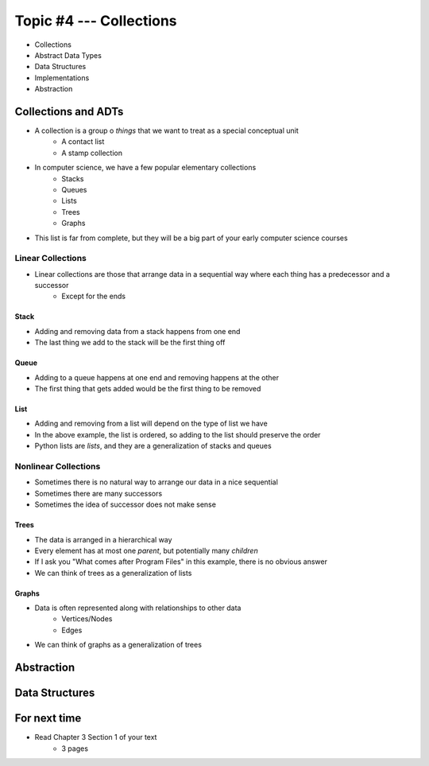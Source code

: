 ************************
Topic #4 --- Collections
************************

* Collections
* Abstract Data Types
* Data Structures
* Implementations
* Abstraction

Collections and ADTs
====================

* A collection is a group o *things* that we want to treat as a special conceptual unit
    * A contact list
    * A stamp collection

* In computer science, we have a few popular elementary collections
    * Stacks
    * Queues
    * Lists
    * Trees
    * Graphs

* This list is far from complete, but they will be a big part of your early computer science courses


Linear Collections
------------------

* Linear collections are those that arrange data in a sequential way where each thing has a predecessor and a successor
    * Except for the ends


Stack
^^^^^

.. image:: ../img/stack_example.png
   :width: 500 px
   :align: center

* Adding and removing data from a stack happens from one end
* The last thing we add to the stack will be the first thing off


Queue
^^^^^

.. image:: ../img/queue_example.png
   :width: 500 px
   :align: center

* Adding to a queue happens at one end and removing happens at the other
* The first thing that gets added would be the first thing to be removed

List
^^^^

.. image:: ../img/ordered_list_example.png
   :width: 500 px
   :align: center

* Adding and removing from a list will depend on the type of list we have
* In the above example, the list is ordered, so adding to the list should preserve the order

* Python lists are *lists*, and they are a generalization of stacks and queues


Nonlinear Collections
---------------------

* Sometimes there is no natural way to arrange our data in a nice sequential
* Sometimes there are many successors
* Sometimes the idea of successor does not make sense


Trees
^^^^^

.. image:: ../img/tree_example.png
   :width: 500 px
   :align: center

* The data is arranged in a hierarchical way
* Every element has at most one *parent*, but potentially many *children*
* If I ask you "What comes after Program Files" in this example, there is no obvious answer
* We can think of trees as a generalization of lists

Graphs
^^^^^^

.. image:: ../img/graph_example.png
   :width: 500 px
   :align: center


* Data is often represented along with relationships to other data
    * Vertices/Nodes
    * Edges

* We can think of graphs as a generalization of trees


Abstraction
===========



Data Structures
===============


For next time
=============

* Read Chapter 3 Section 1 of your text
    * 3 pages